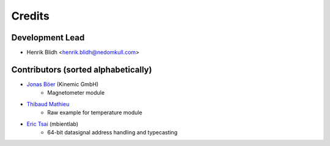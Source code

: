 =======
Credits
=======

Development Lead
----------------

* Henrik Blidh <henrik.blidh@nedomkull.com>

Contributors (sorted alphabetically)
------------------------------------

* `Jonas Böer <https://github.com/morgil>`_ (Kinemic GmbH)
    - Magnetometer module

* `Thibaud Mathieu <https://github.com/enlight3d>`_
    - Raw example for temperature module

* `Eric Tsai <https://github.com/scaryghost>`_ (mbientlab)
    - 64-bit datasignal address handling and typecasting


